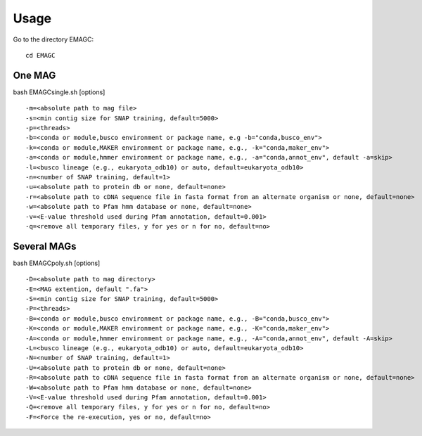 Usage
=====

Go to the directory EMAGC::

    cd EMAGC


One MAG
^^^^^^^

bash EMAGCsingle.sh [options] ::

    -m=<absolute path to mag file>
    -s=<min contig size for SNAP training, default=5000>
    -p=<threads>
    -b=<conda or module,busco environment or package name, e.g -b="conda,busco_env">
    -k=<conda or module,MAKER environment or package name, e.g., -k="conda,maker_env">
    -a=<conda or module,hmmer environment or package name, e.g., -a="conda,annot_env", default -a=skip>
    -l=<busco lineage (e.g., eukaryota_odb10) or auto, default=eukaryota_odb10>
    -n=<number of SNAP training, default=1>
    -u=<absolute path to protein db or none, default=none>
    -r=<absolute path to cDNA sequence file in fasta format from an alternate organism or none, default=none>
    -w=<absolute path to Pfam hmm database or none, default=none>
    -v=<E-value threshold used during Pfam annotation, default=0.001>
    -q=<remove all temporary files, y for yes or n for no, default=no>

Several MAGs
^^^^^^^^^^^^

bash EMAGCpoly.sh [options] ::

    -D=<absolute path to mag directory>
    -E=<MAG extention, default ".fa">
    -S=<min contig size for SNAP training, default=5000>
    -P=<threads>
    -B=<conda or module,busco environment or package name, e.g., -B="conda,busco_env">
    -K=<conda or module,MAKER environment or package name, e.g., -K="conda,maker_env">
    -A=<conda or module,hmmer environment or package name, e.g., -A="conda,annot_env", default -A=skip>
    -L=<busco lineage (e.g., eukaryota_odb10) or auto, default=eukaryota_odb10>
    -N=<number of SNAP training, default=1>
    -U=<absolute path to protein db or none, default=none>
    -R=<absolute path to cDNA sequence file in fasta format from an alternate organism or none, default=none>
    -W=<absolute path to Pfam hmm database or none, default=none>
    -V=<E-value threshold used during Pfam annotation, default=0.001>
    -Q=<remove all temporary files, y for yes or n for no, default=no>
    -F=<Force the re-execution, yes or no, default=no>
